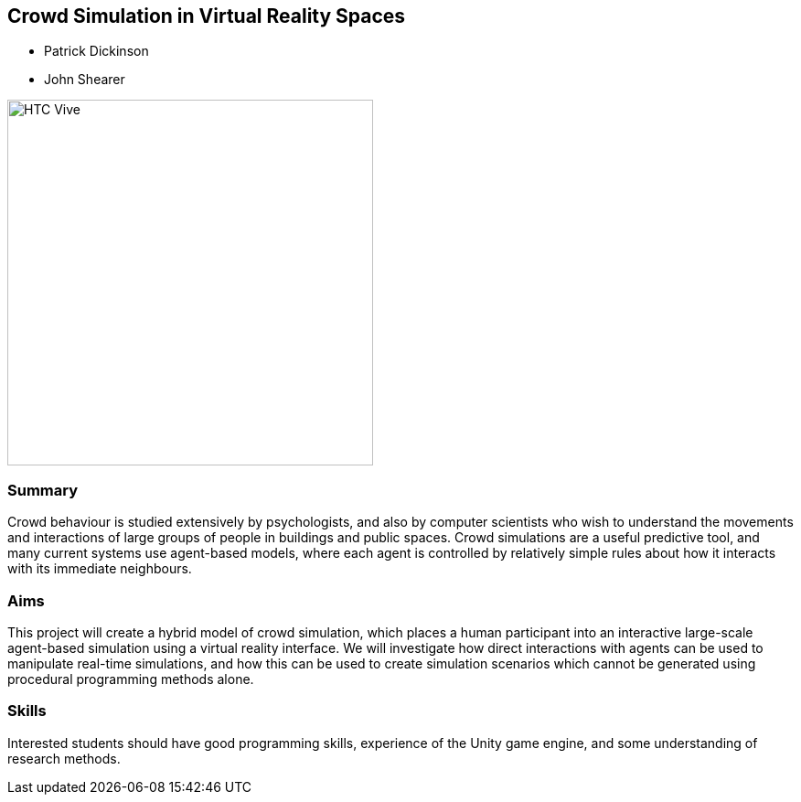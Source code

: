 == Crowd Simulation in Virtual Reality Spaces

* Patrick Dickinson
* John Shearer

image::HTC_Vive.jpg[height=400]

=== Summary

Crowd behaviour is studied extensively by psychologists, and also by computer scientists who wish to understand the movements and interactions of large groups of people in buildings and public spaces. Crowd simulations are a useful predictive tool, and many current systems use agent-based models, where each agent is controlled by relatively simple rules about how it interacts with its immediate neighbours.

=== Aims

This project will create a hybrid model of crowd simulation, which places a human participant into an interactive large-scale agent-based simulation using a virtual reality interface. We will investigate how direct interactions with agents can be used to manipulate real-time simulations, and how this can be used to create simulation scenarios which cannot be generated using procedural programming methods alone.

=== Skills

Interested students should have good programming skills, experience of the Unity game engine, and some understanding of research methods.
